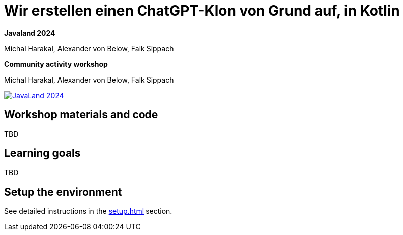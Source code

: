 = Wir erstellen einen ChatGPT-Klon von Grund auf, in Kotlin

*Javaland 2024*

Michal Harakal, Alexander von Below, Falk Sippach

*Community activity workshop*

Michal Harakal, Alexander von Below, Falk Sippach

image:https://www.javaland.eu/fileadmin/Event/JavaLand/Banner/2024/JavaLand_2024-Banner-512x256-Ich_bin_dabei.jpg[JavaLand 2024,link=https://meine.doag.org/events/javaland/2023/agenda/#eventDay.all#textSearch.harakal]

== Workshop materials and code

TBD

== Learning goals

TBD

== Setup the environment

See detailed instructions in the xref:setup.adoc[] section.